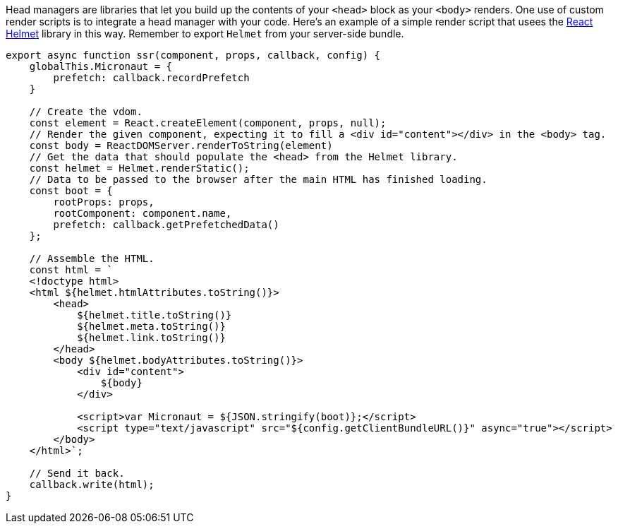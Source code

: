 Head managers are libraries that let you build up the contents of your `<head>` block as your `<body>` renders. One use of custom render scripts is to integrate a head manager with your code. Here's an example of a simple render script that usees the https://github.com/nfl/react-helmet[React Helmet] library in this way. Remember to export `Helmet` from your server-side bundle.

[source,javascript]
----
export async function ssr(component, props, callback, config) {
    globalThis.Micronaut = {
        prefetch: callback.recordPrefetch
    }

    // Create the vdom.
    const element = React.createElement(component, props, null);
    // Render the given component, expecting it to fill a <div id="content"></div> in the <body> tag.
    const body = ReactDOMServer.renderToString(element)
    // Get the data that should populate the <head> from the Helmet library.
    const helmet = Helmet.renderStatic();
    // Data to be passed to the browser after the main HTML has finished loading.
    const boot = {
        rootProps: props,
        rootComponent: component.name,
        prefetch: callback.getPrefetchedData()
    };

    // Assemble the HTML.
    const html = `
    <!doctype html>
    <html ${helmet.htmlAttributes.toString()}>
        <head>
            ${helmet.title.toString()}
            ${helmet.meta.toString()}
            ${helmet.link.toString()}
        </head>
        <body ${helmet.bodyAttributes.toString()}>
            <div id="content">
                ${body}
            </div>

            <script>var Micronaut = ${JSON.stringify(boot)};</script>
            <script type="text/javascript" src="${config.getClientBundleURL()}" async="true"></script>
        </body>
    </html>`;

    // Send it back.
    callback.write(html);
}
----
